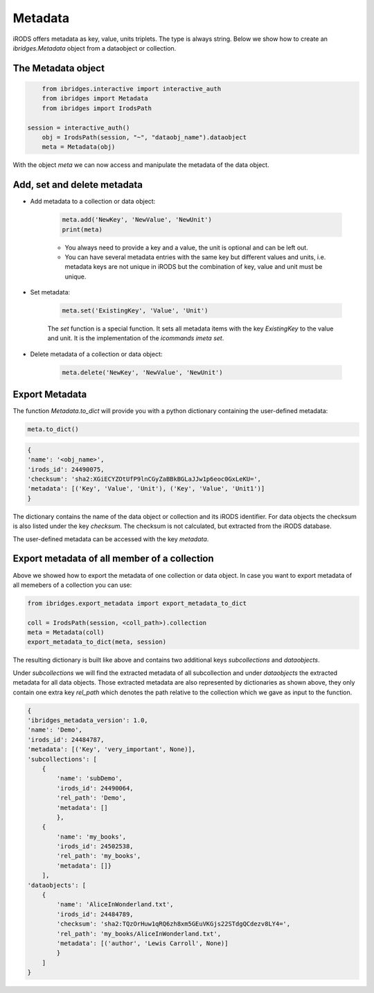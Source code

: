 Metadata 
=========

iRODS offers metadata as key, value, units triplets. The type is always string. Below we show how to create an `ibridges.Metadata` object from a dataobject or collection.

The Metadata object
--------------------

.. code-block:: python

	from ibridges.interactive import interactive_auth
	from ibridges import Metadata
	from ibridges import IrodsPath
    
    session = interactive_auth()
	obj = IrodsPath(session, "~", "dataobj_name").dataobject
	meta = Metadata(obj)
	
With the object `meta` we can now access and manipulate the metadata of the data object.

Add, set and delete metadata
----------------------------

- Add metadata to a collection or data object:

	.. code-block:: python

		meta.add('NewKey', 'NewValue', 'NewUnit')
		print(meta)
	
	- You always need to provide a key and a value, the unit is optional and can be left out.
	
	- You can have several metadata entries with the same key but different values and units, i.e. metadata keys are not unique in iRODS but the combination of key, value and unit must be unique.
	
- Set metadata:

	.. code-block:: python
	
		meta.set('ExistingKey', 'Value', 'Unit')
	
	The `set` function is a special function. It sets all metadata items with the key `ExistingKey` to the value and unit. It is the implementation of the *icommands* `imeta set`.
	
- Delete metadata of a collection or data object:

	.. code-block:: python
	
		meta.delete('NewKey', 'NewValue', 'NewUnit')
	
Export Metadata
---------------

The function `Metadata.to_dict` will provide you with a python dictionary containing the user-defined metadata:

.. code-block:: python

   meta.to_dict()

.. code-block:: python

    {
    'name': '<obj_name>',
    'irods_id': 24490075,
    'checksum': 'sha2:XGiECYZOtUfP9lnCGyZaBBkBGLaJJw1p6eoc0GxLeKU=',
    'metadata': [('Key', 'Value', 'Unit'), ('Key', 'Value', 'Unit1')]
    }

The dictionary contains the name of the data object or collection and its iRODS identifier.
For data objects the checksum is also listed under the key `checksum`. The checksum is not calculated, but extracted from the iRODS database.

The user-defined metadata can be accessed with the key `metadata`.

Export metadata of all member of a collection
---------------------------------------------

Above we showed how to export the metadata of one collection or data object. In case you want to export
metadata of all memebers of a collection you can use:

.. code-block:: python

    from ibridges.export_metadata import export_metadata_to_dict
   
    coll = IrodsPath(session, <coll_path>).collection
    meta = Metadata(coll)
    export_metadata_to_dict(meta, session)

The resulting dictionary is built like above and contains two additional keys `subcollections` and `dataobjects`.

Under `subcollections` we will find the extracted  metadata of all subcollection and under `dataobjects` the extracted metadata for all data objects. 
Those extracted metadata are also represented by dictionaries as shown above, they only  contain one extra key `rel_path` which denotes the path relative to the collection which we gave as input to the function.

.. code-block:: python

    {
    'ibridges_metadata_version': 1.0,
    'name': 'Demo',
    'irods_id': 24484787,
    'metadata': [('Key', 'very_important', None)],
    'subcollections': [
        {
            'name': 'subDemo',
            'irods_id': 24490064,
            'rel_path': 'Demo',
            'metadata': []
            },
        {
            'name': 'my_books',
            'irods_id': 24502538,
            'rel_path': 'my_books',
            'metadata': []}
        ],
    'dataobjects': [
        {
            'name': 'AliceInWonderland.txt',
            'irods_id': 24484789,
            'checksum': 'sha2:TQzOrHuw1qRQ6zh8xm5GEuVKGjs22STdgQCdezv8LY4=',
            'rel_path': 'my_books/AliceInWonderland.txt',
            'metadata': [('author', 'Lewis Carroll', None)]
            }
        ]
    }
